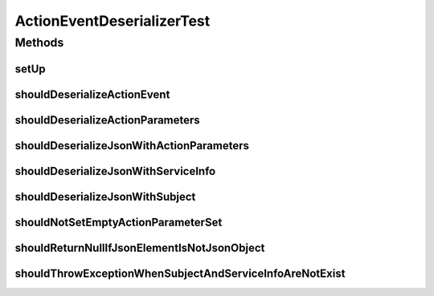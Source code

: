 .. java:import:: com.google.gson JsonArray

.. java:import:: com.google.gson JsonDeserializationContext

.. java:import:: com.google.gson JsonObject

.. java:import:: com.google.gson JsonParseException

.. java:import:: com.google.gson JsonPrimitive

.. java:import:: com.google.gson.reflect TypeToken

.. java:import:: org.junit Before

.. java:import:: org.junit Test

.. java:import:: org.mockito Mock

.. java:import:: org.motechproject.commons.api.json MotechJsonReader

.. java:import:: org.motechproject.tasks.domain ParameterType

.. java:import:: org.motechproject.tasks.contract ActionEventRequest

.. java:import:: org.motechproject.tasks.contract ActionParameterRequest

.. java:import:: java.io IOException

.. java:import:: java.lang.reflect Type

.. java:import:: java.util HashMap

.. java:import:: java.util Map

.. java:import:: java.util SortedSet

.. java:import:: java.util TreeSet

ActionEventDeserializerTest
===========================

.. java:package:: org.motechproject.tasks.json
   :noindex:

.. java:type:: public class ActionEventDeserializerTest

Methods
-------
setUp
^^^^^

.. java:method:: @Before public void setUp() throws Exception
   :outertype: ActionEventDeserializerTest

shouldDeserializeActionEvent
^^^^^^^^^^^^^^^^^^^^^^^^^^^^

.. java:method:: @Test public void shouldDeserializeActionEvent() throws IOException
   :outertype: ActionEventDeserializerTest

shouldDeserializeActionParameters
^^^^^^^^^^^^^^^^^^^^^^^^^^^^^^^^^

.. java:method:: @Test public void shouldDeserializeActionParameters() throws IOException
   :outertype: ActionEventDeserializerTest

shouldDeserializeJsonWithActionParameters
^^^^^^^^^^^^^^^^^^^^^^^^^^^^^^^^^^^^^^^^^

.. java:method:: @Test public void shouldDeserializeJsonWithActionParameters()
   :outertype: ActionEventDeserializerTest

shouldDeserializeJsonWithServiceInfo
^^^^^^^^^^^^^^^^^^^^^^^^^^^^^^^^^^^^

.. java:method:: @Test public void shouldDeserializeJsonWithServiceInfo()
   :outertype: ActionEventDeserializerTest

shouldDeserializeJsonWithSubject
^^^^^^^^^^^^^^^^^^^^^^^^^^^^^^^^

.. java:method:: @Test public void shouldDeserializeJsonWithSubject()
   :outertype: ActionEventDeserializerTest

shouldNotSetEmptyActionParameterSet
^^^^^^^^^^^^^^^^^^^^^^^^^^^^^^^^^^^

.. java:method:: @Test public void shouldNotSetEmptyActionParameterSet()
   :outertype: ActionEventDeserializerTest

shouldReturnNullIfJsonElementIsNotJsonObject
^^^^^^^^^^^^^^^^^^^^^^^^^^^^^^^^^^^^^^^^^^^^

.. java:method:: @Test public void shouldReturnNullIfJsonElementIsNotJsonObject()
   :outertype: ActionEventDeserializerTest

shouldThrowExceptionWhenSubjectAndServiceInfoAreNotExist
^^^^^^^^^^^^^^^^^^^^^^^^^^^^^^^^^^^^^^^^^^^^^^^^^^^^^^^^

.. java:method:: @Test public void shouldThrowExceptionWhenSubjectAndServiceInfoAreNotExist()
   :outertype: ActionEventDeserializerTest

